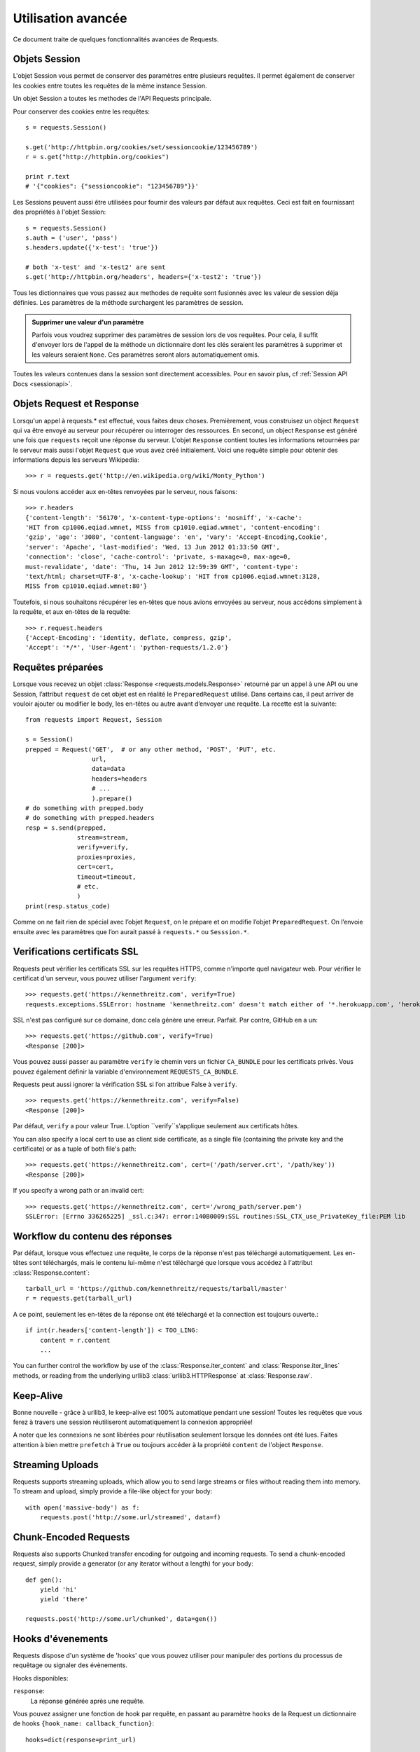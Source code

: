 .. _advanced:

Utilisation avancée
===================

Ce document traite de quelques fonctionnalités avancées de Requests.


Objets Session
--------------

L'objet Session vous permet de conserver des paramètres entre plusieurs
requêtes. Il permet également de conserver les cookies entre toutes les 
requêtes de la même instance Session.

Un objet Session a toutes les methodes de l'API Requests principale.

Pour conserver des cookies entre les requêtes::

    s = requests.Session()

    s.get('http://httpbin.org/cookies/set/sessioncookie/123456789')
    r = s.get("http://httpbin.org/cookies")

    print r.text
    # '{"cookies": {"sessioncookie": "123456789"}}'


Les Sessions peuvent aussi être utilisées pour fournir des valeurs par défaut
aux requêtes. Ceci est fait en fournissant des propriétés à l'objet Session::

    s = requests.Session()
    s.auth = ('user', 'pass')
    s.headers.update({'x-test': 'true'})

    # both 'x-test' and 'x-test2' are sent
    s.get('http://httpbin.org/headers', headers={'x-test2': 'true'})


Tous les dictionnaires que vous passez aux methodes de requête sont fusionnés
avec les valeur de session déja définies. Les paramètres de la méthode 
surchargent les paramètres de session.

.. admonition:: Supprimer une valeur d'un paramètre

    Parfois vous voudrez supprimer des paramètres de session lors de vos
    requêtes. Pour cela, il suffit d'envoyer lors de l'appel de la méthode
    un dictionnaire dont les clés seraient les paramètres à supprimer et les
    valeurs seraient ``None``. Ces paramètres seront alors automatiquement
    omis.

Toutes les valeurs contenues dans la session sont directement accessibles.
Pour en savoir plus, cf :ref:`Session API Docs <sessionapi>`.


Objets Request et Response
--------------------------

Lorsqu'un appel à requests.* est effectué, vous faites deux choses. Premièrement,
vous construisez un object ``Request`` qui va être envoyé au serveur pour récupérer
ou interroger des ressources. En second, un object ``Response`` est généré une
fois que ``requests`` reçoit une réponse du serveur. L'objet ``Response`` contient
toutes les informations retournées par le serveur mais aussi l'objet ``Request``
que vous avez créé initialement. Voici une requête simple pour obtenir des
informations depuis les serveurs Wikipedia::

    >>> r = requests.get('http://en.wikipedia.org/wiki/Monty_Python')

Si nous voulons accéder aux en-têtes renvoyées par le serveur, nous faisons::

    >>> r.headers
    {'content-length': '56170', 'x-content-type-options': 'nosniff', 'x-cache':
    'HIT from cp1006.eqiad.wmnet, MISS from cp1010.eqiad.wmnet', 'content-encoding':
    'gzip', 'age': '3080', 'content-language': 'en', 'vary': 'Accept-Encoding,Cookie',
    'server': 'Apache', 'last-modified': 'Wed, 13 Jun 2012 01:33:50 GMT',
    'connection': 'close', 'cache-control': 'private, s-maxage=0, max-age=0,
    must-revalidate', 'date': 'Thu, 14 Jun 2012 12:59:39 GMT', 'content-type':
    'text/html; charset=UTF-8', 'x-cache-lookup': 'HIT from cp1006.eqiad.wmnet:3128,
    MISS from cp1010.eqiad.wmnet:80'}

Toutefois, si nous souhaitons récupérer les en-têtes que nous avions envoyées au
serveur, nous accédons simplement à la requête, et aux en-têtes de la requête::

    >>> r.request.headers
    {'Accept-Encoding': 'identity, deflate, compress, gzip',
    'Accept': '*/*', 'User-Agent': 'python-requests/1.2.0'}

Requêtes préparées
-----------------

Lorsque vous recevez un objet :class:`Response <requests.models.Response>` retourné par un appel à une API ou une Session, l’attribut ``request`` de cet objet est en réalité le ``PreparedRequest`` utilisé. Dans certains cas, il peut arriver de vouloir ajouter ou modifier le body, les en-têtes ou autre avant d’envoyer une requête. La recette est la suivante::

    from requests import Request, Session

    s = Session()
    prepped = Request('GET',  # or any other method, 'POST', 'PUT', etc.
                      url,
                      data=data
                      headers=headers
                      # ...
                      ).prepare()
    # do something with prepped.body
    # do something with prepped.headers
    resp = s.send(prepped,
                  stream=stream,
                  verify=verify,
                  proxies=proxies,
                  cert=cert,
                  timeout=timeout,
                  # etc.
                  )
    print(resp.status_code)

Comme on ne fait rien de spécial avec l’objet ``Request``, on le prépare et on modifie l’objet ``PreparedRequest``. On l’envoie ensuite avec les paramètres que l’on aurait passé à  ``requests.*`` ou ``Sesssion.*``.

Verifications certificats SSL
-----------------------------

Requests peut vérifier les certificats SSL sur les requêtes HTTPS, comme n'importe quel navigateur web. Pour vérifier le certificat d'un serveur, vous pouvez utiliser l'argument ``verify``::

    >>> requests.get('https://kennethreitz.com', verify=True)
    requests.exceptions.SSLError: hostname 'kennethreitz.com' doesn't match either of '*.herokuapp.com', 'herokuapp.com'

SSL n'est pas configuré sur ce domaine, donc cela génère une
erreur. Parfait. Par contre, GitHub en a un::

    >>> requests.get('https://github.com', verify=True)
    <Response [200]>

Vous pouvez aussi passer au paramètre ``verify`` le chemin vers un fichier ``CA_BUNDLE`` pour les certificats privés. Vous pouvez également définir la variable d'environnement ``REQUESTS_CA_BUNDLE``.

Requests peut aussi ignorer la vérification SSL si l’on attribue False à ``verify``.

::

    >>> requests.get('https://kennethreitz.com', verify=False)
    <Response [200]>

Par défaut, ``verify`` a pour valeur True. L’option ``verify``s’applique seulement aux certificats hôtes.

You can also specify a local cert to use as client side certificate, as a single file (containing the private key and the certificate) or as a tuple of both file's path::

    >>> requests.get('https://kennethreitz.com', cert=('/path/server.crt', '/path/key'))
    <Response [200]>

If you specify a wrong path or an invalid cert::

    >>> requests.get('https://kennethreitz.com', cert='/wrong_path/server.pem')
    SSLError: [Errno 336265225] _ssl.c:347: error:140B0009:SSL routines:SSL_CTX_use_PrivateKey_file:PEM lib


Workflow du contenu des réponses
--------------------------------

Par défaut, lorsque vous effectuez une requête, le corps de la réponse n'est pas
téléchargé automatiquement. Les en-têtes sont téléchargés, mais le contenu
lui-même n'est téléchargé que lorsque vous accédez à l'attribut
:class:`Response.content`::

    tarball_url = 'https://github.com/kennethreitz/requests/tarball/master'
    r = requests.get(tarball_url)

A ce point, seulement les en-têtes de la réponse ont été téléchargé et la
connection est toujours ouverte.::

    if int(r.headers['content-length']) < TOO_LING:
        content = r.content
        ...

You can further control the workflow by use of the :class:`Response.iter_content` and :class:`Response.iter_lines` methods, or reading from the underlying urllib3 :class:`urllib3.HTTPResponse` at :class:`Response.raw`.

Keep-Alive
----------

Bonne nouvelle - grâce à urllib3, le keep-alive est 100% automatique pendant une session! Toutes les requêtes que vous ferez à travers une session réutiliseront automatiquement la connexion appropriée!

A noter que les connexions ne sont libérées pour réutilisation seulement lorsque les données ont été lues. Faites attention à bien mettre ``prefetch`` à ``True`` ou toujours accéder à la propriété ``content`` de l'object ``Response``.


Streaming Uploads
-----------------

Requests supports streaming uploads, which allow you to send large streams or files without reading them into memory. To stream and upload, simply provide a file-like object for your body::

    with open('massive-body') as f:
        requests.post('http://some.url/streamed', data=f)

Chunk-Encoded Requests
----------------------

Requests also supports Chunked transfer encoding for outgoing and incoming requests. To send a chunk-encoded request, simply provide a generator (or any iterator without a length) for your body::


    def gen():
        yield 'hi'
        yield 'there'

    requests.post('http://some.url/chunked', data=gen())


Hooks d'évenements
------------------

Requests dispose d'un système de 'hooks' que vous pouvez utiliser pour
manipuler des portions du processus de requêtage ou signaler des évènements.

Hooks disponibles:

``response``:
    La réponse générée après une requête.


Vous pouvez assigner une fonction de hook par requête, en passant au 
paramètre ``hooks`` de la Request un dictionnaire de hooks 
``{hook_name: callback_function}``::

    hooks=dict(response=print_url)

La fonction ``callback_function`` recevra un bloc de données en premier 
argument.

::

    def print_url(r, *args, **kwargs):
        print(r.url)

Si une exception apparait lors de l'éxecution du callback, un warning est
affiché.

Si le callback renvoie une valeur, on suppose que cela remplace les données
qui lui ont été passées. Si la fonction ne renvoie rien, alors rien n'est
affecté.

Affichons quelques arguments a la volée::

    >>> requests.get('http://httpbin.org', hooks=dict(response=print_url))
    http://httpbin.org
    <Response [200]>


Authentification personnalisée
------------------------------

Requests vous permet de spécifier vos propres mécanismes d'authentification.

N'importe quel 'callable' à qui l'on passe l'argument ``auth`` pour une méthode
de requête a l'opportunité de modifier la requête avant de la dispatcher.

Les implémentations d'authentification doivent hériter de la classe
``requests.auth.AuthBase``, et sont très faciles à définir. Request fournit
deux modèles communs d'authentification dans ``requests.auth``: ``HTTPBasicAuth``
et ``HTTPDigestAuth``.

Admettons que nous ayons un webservice qui réponde uniquement si le header ``X-Pizza``
est présent et défini avec un certain mot de passe. Peu de chance que cela arrive,
mais voyons voir ce que cela pourrait donner.

::

    from requests.auth import AuthBase

    class PizzaAuth(AuthBase):
        """Attache l'authentification HTTP Pizza à un object Request."""
        def __init__(self, username):
            # setup any auth-related data here
            self.username = username

        def __call__(self, r):
            # modify and return the request
            r.headers['X-Pizza'] = self.username
            return r

On peut alors faire une requête qui utilise notre authentification Pizza::

    >>> requests.get('http://pizzabin.org/admin', auth=PizzaAuth('kenneth'))
    <Response [200]>

.. _streaming-requests

Requête en streaming
--------------------

Avec la méthode ``requests.Response.iter_lines()`` vous pouvez facilement itérer sur des
API en streaming comme par exemple la `Twitter Streaming API <https://dev.twitter.com/docs/streaming-api>`_.

Pour utiliser la Twitter Streaming API et pister le mot-clé "requests"::

    import json
    import requests

    r = requests.get('http://httpbin.org/stream/20', stream=True)

    for line in r.iter_lines():

        # filtre toutes les lignes vides (keep-alive)
        if line: 
            print json.loads(line)


Proxys
-------

Si vous avez besoin d'utiliser un proxy, vous pouvez configurer individuellement
les requêtes avec l'argument ``proxies`` dans toutes les méthodes::

    import requests

    proxies = {
      "http": "http://10.10.1.10:3128",
      "https": "http://10.10.1.10:1080",
    }

    requests.get("http://example.org", proxies=proxies)

Vous pouvez aussi définir des proxys avec les variables d'environnement
``HTTP_PROXY`` et ``HTTPS_PROXY``.

::

    $ export HTTP_PROXY="http://10.10.1.10:3128"
    $ export HTTPS_PROXY="http://10.10.1.10:1080"
    $ python
    >>> import requests
    >>> requests.get("http://example.org")

To use HTTP Basic Auth with your proxy, use the `http://user:password@host/` syntax::

    proxies = {
        "http": "http://user:pass@10.10.1.10:3128/",
    }

Compliance
----------

Requests is intended to be compliant with all relevant specifications and
RFCs where that compliance will not cause difficulties for users. This
attention to the specification can lead to some behaviour that may seem
unusual to those not familiar with the relevant specification.

Encodings
^^^^^^^^^

When you receive a response, Requests makes a guess at the encoding to use for
decoding the response when you call the ``Response.text`` method. Requests
will first check for an encoding in the HTTP header, and if none is present,
will use `charade <http://pypi.python.org/pypi/charade>`_ to attempt to guess
the encoding.

The only time Requests will not do this is if no explicit charset is present
in the HTTP headers **and** the ``Content-Type`` header contains ``text``. In
this situation,
`RFC 2616 <http://www.w3.org/Protocols/rfc2616/rfc2616-sec3.html#sec3.7.1>`_
specifies that the default charset must be ``ISO-8859-1``. Requests follows
the specification in this case. If you require a different encoding, you can
manually set the ``Response.encoding`` property, or use the raw
``Response.content``.

HTTP Verbs
----------

Requests provides access to almost the full range of HTTP verbs: GET, OPTIONS,
HEAD, POST, PUT, PATCH and DELETE. The following provides detailed examples of
using these various verbs in Requests, using the GitHub API.

We will begin with the verb most commonly used: GET. HTTP GET is an idempotent
method that returns a resource from a given URL. As a result, it is the verb
you ought to use when attempting to retrieve data from a web location. An
example usage would be attempting to get information about a specific commit
from GitHub. Suppose we wanted commit ``a050faf`` on Requests. We would get it
like so::

    >>> import requests
    >>> r = requests.get('https://api.github.com/repos/kennethreitz/requests/git/commits/a050faf084662f3a352dd1a941f2c7c9f886d4ad')

We should confirm that GitHub responded correctly. If it has, we want to work
out what type of content it is. Do this like so::

    >>> if (r.status_code == requests.codes.ok):
    ...     print r.headers['content-type']
    ...
    application/json; charset=utf-8

So, GitHub returns JSON. That's great, we can use the ``r.json`` method to
parse it into Python objects.

::

    >>> commit_data = r.json()
    >>> print commit_data.keys()
    [u'committer', u'author', u'url', u'tree', u'sha', u'parents', u'message']
    >>> print commit_data[u'committer']
    {u'date': u'2012-05-10T11:10:50-07:00', u'email': u'me@kennethreitz.com', u'name': u'Kenneth Reitz'}
    >>> print commit_data[u'message']
    makin' history

So far, so simple. Well, let's investigate the GitHub API a little bit. Now,
we could look at the documentation, but we might have a little more fun if we
use Requests instead. We can take advantage of the Requests OPTIONS verb to
see what kinds of HTTP methods are supported on the url we just used.

::

    >>> verbs = requests.options(r.url)
    >>> verbs.status_code
    500

Uh, what? That's unhelpful! Turns out GitHub, like many API providers, don't
actually implement the OPTIONS method. This is an annoying oversight, but it's
OK, we can just use the boring documentation. If GitHub had correctly
implemented OPTIONS, however, they should return the allowed methods in the
headers, e.g.

::

    >>> verbs = requests.options('http://a-good-website.com/api/cats')
    >>> print verbs.headers['allow']
    GET,HEAD,POST,OPTIONS

Turning to the documentation, we see that the only other method allowed for
commits is POST, which creates a new commit. As we're using the Requests repo,
we should probably avoid making ham-handed POSTS to it. Instead, let's play
with the Issues feature of GitHub.

This documentation was added in response to Issue #482. Given that this issue
already exists, we will use it as an example. Let's start by getting it.

::

    >>> r = requests.get('https://api.github.com/repos/kennethreitz/requests/issues/482')
    >>> r.status_code
    200
    >>> issue = json.loads(r.text)
    >>> print issue[u'title']
    Feature any http verb in docs
    >>> print issue[u'comments']
    3

Cool, we have three comments. Let's take a look at the last of them.

::

    >>> r = requests.get(r.url + u'/comments')
    >>> r.status_code
    200
    >>> comments = r.json()
    >>> print comments[0].keys()
    [u'body', u'url', u'created_at', u'updated_at', u'user', u'id']
    >>> print comments[2][u'body']
    Probably in the "advanced" section

Well, that seems like a silly place. Let's post a comment telling the poster
that he's silly. Who is the poster, anyway?

::

    >>> print comments[2][u'user'][u'login']
    kennethreitz

OK, so let's tell this Kenneth guy that we think this example should go in the
quickstart guide instead. According to the GitHub API doc, the way to do this
is to POST to the thread. Let's do it.

::

    >>> body = json.dumps({u"body": u"Sounds great! I'll get right on it!"})
    >>> url = u"https://api.github.com/repos/kennethreitz/requests/issues/482/comments"
    >>> r = requests.post(url=url, data=body)
    >>> r.status_code
    404

Huh, that's weird. We probably need to authenticate. That'll be a pain, right?
Wrong. Requests makes it easy to use many forms of authentication, including
the very common Basic Auth.

::

    >>> from requests.auth import HTTPBasicAuth
    >>> auth = HTTPBasicAuth('fake@example.com', 'not_a_real_password')
    >>> r = requests.post(url=url, data=body, auth=auth)
    >>> r.status_code
    201
    >>> content = r.json()
    >>> print content[u'body']
    Sounds great! I'll get right on it.

Brilliant. Oh, wait, no! I meant to add that it would take me a while, because
I had to go feed my cat. If only I could edit this comment! Happily, GitHub
allows us to use another HTTP verb, PATCH, to edit this comment. Let's do
that.

::

    >>> print content[u"id"]
    5804413
    >>> body = json.dumps({u"body": u"Sounds great! I'll get right on it once I feed my cat."})
    >>> url = u"https://api.github.com/repos/kennethreitz/requests/issues/comments/5804413"
    >>> r = requests.patch(url=url, data=body, auth=auth)
    >>> r.status_code
    200

Excellent. Now, just to torture this Kenneth guy, I've decided to let him
sweat and not tell him that I'm working on this. That means I want to delete
this comment. GitHub lets us delete comments using the incredibly aptly named
DELETE method. Let's get rid of it.

::

    >>> r = requests.delete(url=url, auth=auth)
    >>> r.status_code
    204
    >>> r.headers['status']
    '204 No Content'

Excellent. All gone. The last thing I want to know is how much of my ratelimit
I've used. Let's find out. GitHub sends that information in the headers, so
rather than download the whole page I'll send a HEAD request to get the
headers.

::

    >>> r = requests.head(url=url, auth=auth)
    >>> print r.headers
    ...
    'x-ratelimit-remaining': '4995'
    'x-ratelimit-limit': '5000'
    ...

Excellent. Time to write a Python program that abuses the GitHub API in all
kinds of exciting ways, 4995 more times.

Link Headers
------------

Many HTTP APIs feature Link headers. They make APIs more self describing and discoverable.

GitHub uses these for `pagination <http://developer.github.com/v3/#pagination>`_ in their API, for example::

    >>> url = 'https://api.github.com/users/kennethreitz/repos?page=1&per_page=10'
    >>> r = requests.head(url=url)
    >>> r.headers['link']
    '<https://api.github.com/users/kennethreitz/repos?page=2&per_page=10>; rel="next", <https://api.github.com/users/kennethreitz/repos?page=6&per_page=10>; rel="last"'

Requests will automatically parse these link headers and make them easily consumable::

    >>> r.links["next"]
    {'url': 'https://api.github.com/users/kennethreitz/repos?page=2&per_page=10', 'rel': 'next'}

    >>> r.links["last"]
    {'url': 'https://api.github.com/users/kennethreitz/repos?page=7&per_page=10', 'rel': 'last'}

Transport Adapters
------------------

As of v1.0.0, Requests has moved to a modular internal design. Part of the
reason this was done was to implement Transport Adapters, originally
`described here`_. Transport Adapters provide a mechanism to define interaction
methods for an HTTP service. In particular, they allow you to apply per-service
configuration.

Requests ships with a single Transport Adapter, the
:class:`HTTPAdapter <requests.adapters.HTTPAdapter>`. This adapter provides the
default Requests interaction with HTTP and HTTPS using the powerful `urllib3`_
library. Whenever a Requests :class:`Session <Session>` is initialized, one of
these is attached to the :class:`Session <Session>` object for HTTP, and one
for HTTPS.

Requests enables users to create and use their own Transport Adapters that
provide specific functionality. Once created, a Transport Adapter can be
mounted to a Session object, along with an indication of which web services
it should apply to.

::

    >>> s = requests.Session()
    >>> s.mount('http://www.github.com', MyAdapter())

The mount call registers a specific instance of a Transport Adapter to a
prefix. Once mounted, any HTTP request made using that session whose URL starts
with the given prefix will use the given Transport Adapter.

Implementing a Transport Adapter is beyond the scope of this documentation, but
a good start would be to subclass the ``requests.adapters.BaseAdapter`` class.

.. _`described here`: http://kennethreitz.org/exposures/the-future-of-python-http
.. _`urllib3`: https://github.com/shazow/urllib3

Blocking Or Non-Blocking?
-------------------------

With the default Transport Adapter in place, Requests does not provide any kind
of non-blocking IO. The ``Response.content`` property will block until the
entire response has been downloaded. If you require more granularity, the
streaming features of the library (see :ref:`streaming-requests`) allow you to
retrieve smaller quantities of the response at a time. However, these calls
will still block.

If you are concerned about the use of blocking IO, there are lots of projects
out there that combine Requests with one of Python's asynchronicity frameworks.
Two excellent examples are `grequests`_ and `requests-futures`_.

.. _`grequests`: https://github.com/kennethreitz/grequests
.. _`requests-futures`: https://github.com/ross/requests-futures
